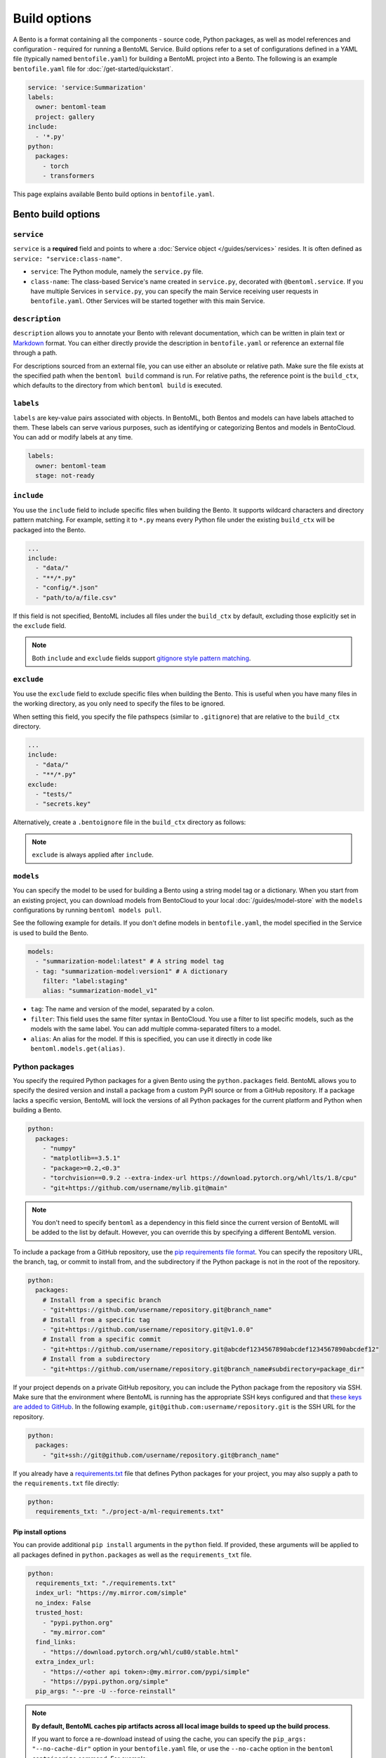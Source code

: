 =============
Build options
=============

A Bento is a format containing all the components - source code, Python packages, as well as model references and configuration - required for running a BentoML Service. Build options refer to a set of configurations defined in a YAML file (typically named ``bentofile.yaml``) for building a BentoML project into a Bento. The following is an example ``bentofile.yaml`` file for :doc:`/get-started/quickstart`.

.. code-block:: yaml

    service: 'service:Summarization'
    labels:
      owner: bentoml-team
      project: gallery
    include:
      - '*.py'
    python:
      packages:
        - torch
        - transformers

This page explains available Bento build options in ``bentofile.yaml``.

Bento build options
-------------------

``service``
^^^^^^^^^^^

``service`` is a **required** field and points to where a :doc:`Service object </guides/services>` resides. It is often defined as ``service: "service:class-name"``.

- ``service``: The Python module, namely the ``service.py`` file.
- ``class-name``: The class-based Service's name created in ``service.py``, decorated with ``@bentoml.service``. If you have multiple Services in ``service.py``, you can specify the main Service receiving user requests in ``bentofile.yaml``. Other Services will be started together with this main Service.

``description``
^^^^^^^^^^^^^^^

``description`` allows you to annotate your Bento with relevant documentation, which can be written in plain text or `Markdown <https://daringfireball.net/projects/markdown/syntax>`_ format.
You can either directly provide the description in ``bentofile.yaml`` or reference an external file through a path.

.. tab-set::

   .. tab-item:: Inline

      .. code-block:: yaml

          service: "service:svc"
          description: |
              ## Description For My Bento 🍱

              Use **any markdown syntax** here!

              > BentoML is awesome!
          include:
              ...

   .. tab-item:: File path

      .. code-block:: yaml

          service: "service:svc"
          description: "file: ./README.md"
          include:
              ...

For descriptions sourced from an external file, you can use either an absolute or relative path. Make sure the file exists at the specified path when the ``bentoml build`` command is run. For relative paths, the reference point is the ``build_ctx``, which defaults to the directory from which ``bentoml build`` is executed.

``labels``
^^^^^^^^^^

``labels`` are key-value pairs associated with objects. In BentoML, both Bentos and models can have labels attached to them. These labels can serve various purposes, such as identifying or categorizing Bentos and models in BentoCloud. You can add or modify labels at any time.

.. code-block:: yaml

   labels:
     owner: bentoml-team
     stage: not-ready

``include``
^^^^^^^^^^^

You use the ``include`` field to include specific files when building the Bento. It supports wildcard characters and directory pattern matching. For example, setting it to ``*.py`` means every Python file under the existing ``build_ctx`` will be packaged into the Bento.

.. code-block:: yaml

    ...
    include:
      - "data/"
      - "**/*.py"
      - "config/*.json"
      - "path/to/a/file.csv"

If this field is not specified, BentoML includes all files under the ``build_ctx`` by default, excluding those explicitly set in the ``exclude`` field.

.. note::

   Both ``include`` and ``exclude`` fields support `gitignore style pattern matching <https://git-scm.com/docs/gitignore#_pattern_format>`_.

``exclude``
^^^^^^^^^^^

You use the ``exclude`` field to exclude specific files when building the Bento. This is useful when you have many files in the working directory, as you only need to
specify the files to be ignored.

When setting this field, you specify the file pathspecs (similar to ``.gitignore``) that are relative to the ``build_ctx`` directory.

.. code-block:: yaml

    ...
    include:
      - "data/"
      - "**/*.py"
    exclude:
      - "tests/"
      - "secrets.key"

Alternatively, create a ``.bentoignore`` file in the ``build_ctx`` directory as follows:

.. code-block:: bash
   :caption: .bentoignore

   __pycache__/
   *.py[cod]
   *$py.class
   .ipynb_checkpoints/
   training_data/

.. note::

    ``exclude`` is always applied after ``include``.

.. _build-options-model:

``models``
^^^^^^^^^^

You can specify the model to be used for building a Bento using a string model tag or a dictionary. When you start from an existing project, you can download models from BentoCloud to your local :doc:`/guides/model-store` with the ``models`` configurations by running ``bentoml models pull``.

See the following example for details. If you don't define models in ``bentofile.yaml``, the model specified in the Service is used to build the Bento.

.. code-block:: yaml

    models:
      - "summarization-model:latest" # A string model tag
      - tag: "summarization-model:version1" # A dictionary
        filter: "label:staging"
        alias: "summarization-model_v1"

- ``tag``: The name and version of the model, separated by a colon.
- ``filter``: This field uses the same filter syntax in BentoCloud. You use a filter to list specific models, such as the models with the same label. You can add multiple comma-separated filters to a model.
- ``alias``: An alias for the model. If this is specified, you can use it directly in code like ``bentoml.models.get(alias)``.

Python packages
^^^^^^^^^^^^^^^

You specify the required Python packages for a given Bento using the ``python.packages`` field. BentoML allows you to specify the
desired version and install a package from a custom PyPI source or from a GitHub repository. If a package lacks a specific version,
BentoML will lock the versions of all Python packages for the current platform and Python when building a Bento.

.. code-block:: yaml

    python:
      packages:
        - "numpy"
        - "matplotlib==3.5.1"
        - "package>=0.2,<0.3"
        - "torchvision==0.9.2 --extra-index-url https://download.pytorch.org/whl/lts/1.8/cpu"
        - "git+https://github.com/username/mylib.git@main"

.. note::

    You don't need to specify ``bentoml`` as a dependency in this field since the current version of BentoML will be added to the list by default. However,
    you can override this by specifying a different BentoML version.

To include a package from a GitHub repository, use the `pip requirements file format <https://pip.pypa.io/en/stable/reference/requirements-file-format/>`_. You can specify the repository URL, the branch, tag, or commit to install from, and the subdirectory if the Python package is not in the root of the repository.

.. code-block:: yaml

    python:
      packages:
        # Install from a specific branch
        - "git+https://github.com/username/repository.git@branch_name"
        # Install from a specific tag
        - "git+https://github.com/username/repository.git@v1.0.0"
        # Install from a specific commit
        - "git+https://github.com/username/repository.git@abcdef1234567890abcdef1234567890abcdef12"
        # Install from a subdirectory
        - "git+https://github.com/username/repository.git@branch_name#subdirectory=package_dir"

If your project depends on a private GitHub repository, you can include the Python package from the repository via SSH. Make sure that the environment where BentoML is running has the appropriate SSH keys configured and that `these keys are added to GitHub <https://docs.github.com/en/authentication/connecting-to-github-with-ssh/adding-a-new-ssh-key-to-your-github-account>`_. In the following example, ``git@github.com:username/repository.git`` is the SSH URL for the repository.

.. code-block:: yaml

    python:
      packages:
        - "git+ssh://git@github.com/username/repository.git@branch_name"

If you already have a `requirements.txt <https://pip.pypa.io/en/stable/reference/requirements-file-format/>`_
file that defines Python packages for your project, you may also supply a path to the ``requirements.txt`` file directly:

.. code-block:: yaml

    python:
      requirements_txt: "./project-a/ml-requirements.txt"

Pip install options
"""""""""""""""""""

You can provide additional ``pip install`` arguments in the ``python`` field. If provided, these arguments will be applied to all packages defined in ``python.packages`` as
well as the ``requirements_txt`` file.

.. code-block:: yaml

    python:
      requirements_txt: "./requirements.txt"
      index_url: "https://my.mirror.com/simple"
      no_index: False
      trusted_host:
        - "pypi.python.org"
        - "my.mirror.com"
      find_links:
        - "https://download.pytorch.org/whl/cu80/stable.html"
      extra_index_url:
        - "https://<other api token>:@my.mirror.com/pypi/simple"
        - "https://pypi.python.org/simple"
      pip_args: "--pre -U --force-reinstall"

.. note::

    **By default, BentoML caches pip artifacts across all local image builds to speed up the build process**.

    If you want to force a re-download instead of using the cache, you can specify the ``pip_args: "--no-cache-dir"`` option in your
    ``bentofile.yaml`` file, or use the ``--no-cache`` option in the ``bentoml containerize`` command. For example:

    .. code-block:: bash

        $ bentoml containerize my_bento:latest --no-cache

PyPI package locking
""""""""""""""""""""

By default, BentoML automatically locks all package versions, as well as all packages in
their dependency graph, and
generates a :code:`requirements.lock.txt` file. This process uses
`pip-compile <https://github.com/jazzband/pip-tools>`_ under the hood.

If you have already specified a version for all packages, you can optionally disable
this behavior by setting the ``lock_packages`` field to ``false``:

.. code-block:: yaml

    python:
      requirements_txt: "requirements.txt"
      lock_packages: false

When including Python packages from GitHub repositories, use the ``pack_git_packages`` option (it defaults to ``true``) to control whether these packages should be cloned and packaged during the build process. This is useful for dependencies that may not be available via standard PyPI sources or for ensuring consistency with specific versions (for example, tags and commits) of a dependency directly from a Git repository.

.. code-block:: yaml

    python:
      pack_git_packages: true  # Enable packaging of Git-based packages
      packages:
        - "git+https://github.com/username/repository.git@abcdef1234567890abcdef1234567890abcdef12"

Note that ``lock_packages`` controls whether the versions of all dependencies, not just those from Git, are pinned at the time of building the Bento. Disabling ``pack_git_packages`` will also disable package locking (``lock_packages``) unless explicitly set.

Python wheels
"""""""""""""

Python ``.whl`` files are also supported as a type of dependency to include in a
Bento. Simply provide a path to your ``.whl`` files under the ``wheels`` field.

.. code-block:: yaml

    python:
      wheels:
        - ./lib/my_package.whl

If the wheel is hosted on a local network without TLS, you can indicate
that the domain is safe to pip with the ``trusted_host`` field.

Python options table
""""""""""""""""""""

The following table provides a full list of available configurations for the ``python`` field.

+-------------------+------------------------------------------------------------------------------------+
| Field             | Description                                                                        |
+===================+====================================================================================+
| requirements_txt  | The path to a custom ``requirements.txt`` file                                     |
+-------------------+------------------------------------------------------------------------------------+
| packages          | Packages to include in this Bento                                                  |
+-------------------+------------------------------------------------------------------------------------+
| lock_packages     | Whether to lock the packages                                                       |
+-------------------+------------------------------------------------------------------------------------+
| index_url         | Inputs for the ``--index-url`` pip argument                                        |
+-------------------+------------------------------------------------------------------------------------+
| no_index          | Whether to include the ``--no-index`` pip argument                                 |
+-------------------+------------------------------------------------------------------------------------+
| trusted_host      | List of trusted hosts used as inputs using the ``--trusted-host`` pip argument     |
+-------------------+------------------------------------------------------------------------------------+
| find_links        | List of links to find as inputs using the ``--find-links`` pip argument            |
+-------------------+------------------------------------------------------------------------------------+
| extra_index_url   | List of extra index URLs as inputs using the ``≈`` pip argument                    |
+-------------------+------------------------------------------------------------------------------------+
| pip_args          | Any additional pip arguments that you want to add when installing a package        |
+-------------------+------------------------------------------------------------------------------------+
| wheels            | List of paths to wheels to include in the Bento                                    |
+-------------------+------------------------------------------------------------------------------------+

``envs``
^^^^^^^^

Environment variables are important for managing configuration and secrets in a secure and flexible manner. They allow you to configure BentoML Services without hard-coding sensitive information, such as API keys, database credentials, or configurable parameters that might change between different environments.

You set environment variables under the ``envs`` key in ``bentofile.yaml``. Each environment variable is defined with ``name`` and ``value`` keys. For example:

.. code-block:: yaml

    envs:
      - name: "VAR_NAME"
        value: "value"
      - name: "API_KEY"
        value: "your_api_key_here"

The specified environment variables will be injected into the Bento container.

.. note::

    If you deploy your BentoML Service on :doc:`BentoCloud </bentocloud/get-started>`, you can either set environment variables by specifying ``envs`` in ``benfofile.yaml`` or using the ``--env`` flag when running ``bentoml deploy``. See :ref:`bentocloud/how-tos/configure-deployments:environment variables` for details.

``conda``
^^^^^^^^^

Conda dependencies can be specified under the ``conda`` field. For example:

.. code-block:: yaml

    conda:
      channels:
        - default
      dependencies:
        - h2o
      pip:
        - "scikit-learn==1.2.0"

- ``channels``: Custom conda channels to use. If it is not specified, BentoML will use the community-maintained ``conda-forge`` channel as the default.
- ``dependencies``: Custom conda dependencies to include in the environment.
- ``pip``: The specific ``pip`` conda dependencies to include.

Optionally, you can export all dependencies from a pre-existing conda environment to an ``environment.yml`` file, and provide this file in your ``bentofile.yaml`` file. If it is specified, this file will overwrite any additional option specified.

To export a conda environment:

.. code-block:: bash

    conda env export > environment.yml

To add it in your ``bentofile.yaml``:

.. code-block:: yaml

    conda:
      environment_yml: "./environment.yml"

.. note::

    Unlike Python packages, BentoML does not support locking conda package versions
    automatically. We recommend you specify a version in the configuration file.

.. seealso::

    When ``conda`` options are provided, BentoML will select a Docker base image
    that comes with Miniconda pre-installed in the generated Dockerfile. Note that only
    the ``debian`` and ``alpine`` distro support ``conda``. Learn more in
    the ``docker`` section below.

.. _docker-configuration:

``docker``
^^^^^^^^^^

BentoML makes it easy to deploy a Bento to a Docker container. It provides a set of options for customizing the Docker image generated from a Bento.

The following ``docker`` field contains some basic Docker configurations:

.. code-block:: yaml

    docker:
      distro: debian
      python_version: "3.11"
      cuda_version: "11.6.2"
      system_packages:
        - libblas-dev
        - liblapack-dev
        - gfortran

.. note::

   BentoML uses `BuildKit <https://github.com/moby/buildkit>`_, a cache-efficient builder toolkit, to containerize Bentos.

   BuildKit comes with `Docker 18.09 <https://docs.docker.com/develop/develop-images/build_enhancements/>`_. This means
   if you are using Docker via Docker Desktop, BuildKit will be available by default. If you are using a standalone version of Docker,
   you can install BuildKit by following the instructions `here <https://github.com/docker/buildx#installing>`_.

The following sections provide detailed explanations of available Docker configurations.

OS distros
""""""""""

The following OS distros are currently supported in BentoML:

- ``debian``: The **default** value, similar to Ubuntu
- ``alpine``: A minimal Docker image based on Alpine Linux
- ``ubi8``: Red Hat Universal Base Image
- ``amazonlinux``: Amazon Linux 2

Some of the distros may not support using conda or specifying CUDA for GPU. Here is the
support matrix for all distros:

+------------------+-----------------------------+-----------------+----------------------+
| Distro           |  Available Python Versions  | Conda Support   | CUDA Support (GPU)   |
+==================+=============================+=================+======================+
| debian           |  3.7, 3.8, 3.9, 3.10        |  Yes            |  Yes                 |
+------------------+-----------------------------+-----------------+----------------------+
| alpine           |  3.7, 3.8, 3.9, 3.10        |  Yes            |  No                  |
+------------------+-----------------------------+-----------------+----------------------+
| ubi8             |  3.8, 3.9                   |  No             |  Yes                 |
+------------------+-----------------------------+-----------------+----------------------+
| amazonlinux      |  3.7, 3.8                   |  No             |  No                  |
+------------------+-----------------------------+-----------------+----------------------+

Setup script
""""""""""""

For advanced Docker customization, you can also use the ``setup_script`` field to inject
any script during the image build process. For example, with NLP
projects you can pre-download NLTK data in the image by setting the following values.

In the ``bentofile.yaml`` file:

.. code-block:: yaml

    ...
    python:
      packages:
        - nltk
    docker:
      setup_script: "./setup.sh"

In the ``setup.sh`` file:

.. code-block:: bash

    #!/bin/bash
    set -euxo pipefail

    echo "Downloading NLTK data.."
    python -m nltk.downloader all

Build a new Bento and then run ``bentoml containerize MY_BENTO --progress plain`` to
view the Docker image build progress. The newly built Docker image will contain the
pre-downloaded NLTK dataset.

.. tip::

    When working with bash scripts, we recommend you add ``set -euxo pipefail``
    to the beginning. Especially when `set -e` is missing, the script will fail silently
    without raising an exception during ``bentoml containerize``. Learn more about
    `Bash Set builtin <https://www.gnu.org/software/bash/manual/html_node/The-Set-Builtin.html>`_.

It is also possible to provide a Python script for initializing the Docker image. Here's
an example:

In the ``bentofile.yaml`` file:

.. code-block:: yaml

    ...
    python:
      packages:
        - nltk
    docker:
      setup_script: "./setup.py"

In the ``setup.py`` file:

.. code-block:: python

    #!/usr/bin/env python

    import nltk

    print("Downloading NLTK data..")
    nltk.download('treebank')

.. note::

    Pay attention to ``#!/bin/bash`` and ``#!/usr/bin/env python`` in the
    first line of the example scripts above. They are known as `Shebang <https://en.wikipedia.org/wiki/Shebang_(Unix)>`_
    and they are required in a setup script provided to BentoML.

Setup scripts are always executed after the specified Python packages, conda dependencies,
and system packages are installed. Therefore, you can import and utilize those libraries in
your setup script for the initialization process.

Docker options table
""""""""""""""""""""

The following table provides a full list of available configurations for the ``docker`` field.

+---------------------+------------------------------------------------------------------------------------------------------------------------------------------------+
| Field               | Description                                                                                                                                    |
+=====================+================================================================================================================================================+
| distro              | The OS distribution on the Docker image. It defaults to ``debian``.                                                                            |
+---------------------+------------------------------------------------------------------------------------------------------------------------------------------------+
| python_version      | The Python version on the Docker image [``3.7``, ``3.8``, ``3.9``, ``3.10``]. It defaults to the Python version in the build environment.      |
+---------------------+------------------------------------------------------------------------------------------------------------------------------------------------+
| system_packages     | The system packages that will be installed in the container.                                                                                   |
+---------------------+------------------------------------------------------------------------------------------------------------------------------------------------+
| setup_script        | A Python or Shell script that will be executed during the Docker build process.                                                                |
+---------------------+------------------------------------------------------------------------------------------------------------------------------------------------+
| base_image          | A user-provided Docker base image. This will override all other custom attributes of the image.                                                |
+---------------------+------------------------------------------------------------------------------------------------------------------------------------------------+
| dockerfile_template | Customize the generated Dockerfile by providing a Jinja2 template that extends the default Dockerfile.                                         |
+---------------------+------------------------------------------------------------------------------------------------------------------------------------------------+

Build a Bento
-------------

With a ``bentofile.yaml`` file, you build a Bento by running ``bentoml build``. Note that this command is part of the ``bentoml deploy`` workflow. You should use this command only if you want to build a Bento without :doc:`deploying it to BentoCloud </bentocloud/how-tos/create-deployments>`.

.. code-block:: bash

    $ bentoml build

    Locking PyPI package versions.

    ██████╗ ███████╗███╗   ██╗████████╗ ██████╗ ███╗   ███╗██╗
    ██╔══██╗██╔════╝████╗  ██║╚══██╔══╝██╔═══██╗████╗ ████║██║
    ██████╔╝█████╗  ██╔██╗ ██║   ██║   ██║   ██║██╔████╔██║██║
    ██╔══██╗██╔══╝  ██║╚██╗██║   ██║   ██║   ██║██║╚██╔╝██║██║
    ██████╔╝███████╗██║ ╚████║   ██║   ╚██████╔╝██║ ╚═╝ ██║███████╗
    ╚═════╝ ╚══════╝╚═╝  ╚═══╝   ╚═╝    ╚═════╝ ╚═╝     ╚═╝╚══════╝

    Successfully built Bento(tag="summarization:lkpxx2u5o24wpxjr").

    Possible next steps:

    * Containerize your Bento with `bentoml containerize`:
        $ bentoml containerize summarization:lkpxx2u5o24wpxjr  [or bentoml build --containerize]

    * Push to BentoCloud with `bentoml push`:
        $ bentoml push summarization:lkpxx2u5o24wpxjr [or bentoml build --push]

After built, each Bento is automatically tagged with a unique version. It is also possible to set a specific version using the ``--version`` option,
but this is generally unnecessary. Only use it if your team has a very specific naming convention for deployable artifacts.

.. code-block:: bash

    bentoml build --version 1.0.1

Custom build context
^^^^^^^^^^^^^^^^^^^^

For projects that are part of a larger codebase and interact with other local Python
modules or those containing multiple Bentos/Services, it might not be possible to
put all Service definition code and ``bentofile.yaml`` in the project's root directory.

BentoML allows the placement of the Service definition and ``bentofile.yaml`` anywhere in the project directory.
In such scenarios, specify the ``build_ctx`` and ``bentofile`` arguments when running the ``bentoml build`` command.

* ``build_ctx``: The build context represents the working directory of your Python project. It will be prepended to the PYTHONPATH during build process,
  ensuring the correct import of local Python modules. By default, it's set to the current directory where the ``bentoml build`` command is executed.
* ``bentofile``: It defaults to the ``bentofile.yaml`` file in the build context.

To customize their values, use the following:

.. code-block:: bash

    bentoml build -f ./src/my_project_a/bento_fraud_detect.yaml ./src/

Structure
^^^^^^^^^

By default, all created Bentos are stored in the BentoML Bento Store, which is essentially a local directory. You can go to a specific Bento directory by running the following command:

.. code-block:: bash

    cd $(bentoml get BENTO_TAG -o path)

Inside the directory, you might see different files and sub-directories depending on the configurations in ``bentofile.yaml``. A typical Bento contains the following key sub-directories:

* ``src``: Contains files specified in the ``include`` field of ``bentofile.yaml``. These files are relative to user Python code's CWD (current working directory), which makes importing relative modules and file paths inside user code possible.
* ``apis``: Contains API definitions auto-generated from the Service's API specifications.
* ``env``: Contains environment-related files for Bento initialization. These files are generated based on the build options specified in ``bentofile.yaml``.

.. warning::

   We do not recommend you change files in a Bento directly, unless it's for debugging purposes.
